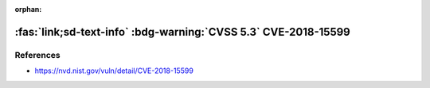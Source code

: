 :orphan:

.. _cve-20168-15599:

:fas:`link;sd-text-info` :bdg-warning:`CVSS 5.3` CVE-2018-15599
===============================================================

.. card::

    :bdg-warning:`CVSS 5.3` CVSS:3.0/AV:N/AC:L/PR:N/UI:N/S:U/C:L/I:N/A:N
    ^^^
    The recv_msg_userauth_request function in svr-auth.c in Dropbear through 2018.76 is prone to a user enumeration vulnerability because username validity affects how fields in SSH_MSG_USERAUTH messages are handled,
    a similar issue to :doc:`CVE-2018-15473 </vulnerabilities/CVE-2018-15473>` in an unrelated codebase.
    +++
    **Affected Software:**

    * Dropbear <= 2018.76


References
----------

* https://nvd.nist.gov/vuln/detail/CVE-2018-15599
